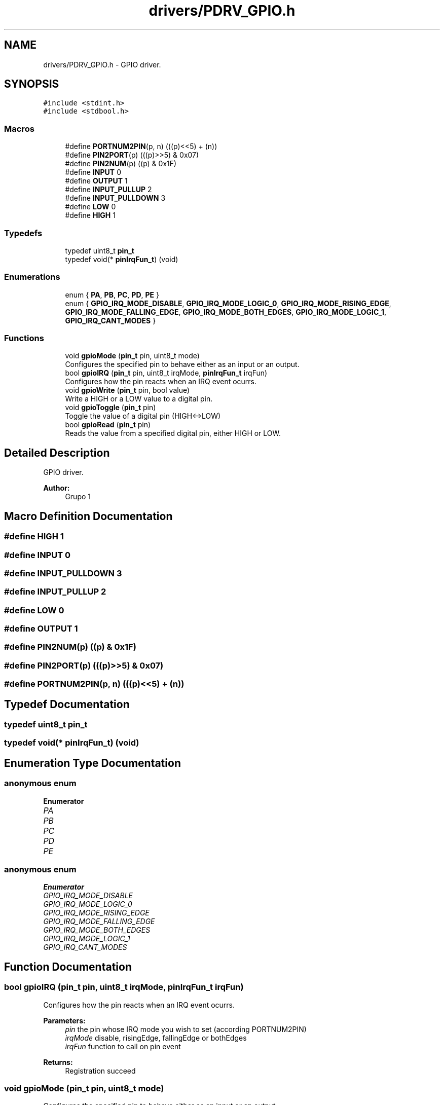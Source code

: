 .TH "drivers/PDRV_GPIO.h" 3 "Mon Sep 13 2021" "TP2_G1" \" -*- nroff -*-
.ad l
.nh
.SH NAME
drivers/PDRV_GPIO.h \- GPIO driver\&.  

.SH SYNOPSIS
.br
.PP
\fC#include <stdint\&.h>\fP
.br
\fC#include <stdbool\&.h>\fP
.br

.SS "Macros"

.in +1c
.ti -1c
.RI "#define \fBPORTNUM2PIN\fP(p,  n)   (((p)<<5) + (n))"
.br
.ti -1c
.RI "#define \fBPIN2PORT\fP(p)   (((p)>>5) & 0x07)"
.br
.ti -1c
.RI "#define \fBPIN2NUM\fP(p)   ((p) & 0x1F)"
.br
.ti -1c
.RI "#define \fBINPUT\fP   0"
.br
.ti -1c
.RI "#define \fBOUTPUT\fP   1"
.br
.ti -1c
.RI "#define \fBINPUT_PULLUP\fP   2"
.br
.ti -1c
.RI "#define \fBINPUT_PULLDOWN\fP   3"
.br
.ti -1c
.RI "#define \fBLOW\fP   0"
.br
.ti -1c
.RI "#define \fBHIGH\fP   1"
.br
.in -1c
.SS "Typedefs"

.in +1c
.ti -1c
.RI "typedef uint8_t \fBpin_t\fP"
.br
.ti -1c
.RI "typedef void(* \fBpinIrqFun_t\fP) (void)"
.br
.in -1c
.SS "Enumerations"

.in +1c
.ti -1c
.RI "enum { \fBPA\fP, \fBPB\fP, \fBPC\fP, \fBPD\fP, \fBPE\fP }"
.br
.ti -1c
.RI "enum { \fBGPIO_IRQ_MODE_DISABLE\fP, \fBGPIO_IRQ_MODE_LOGIC_0\fP, \fBGPIO_IRQ_MODE_RISING_EDGE\fP, \fBGPIO_IRQ_MODE_FALLING_EDGE\fP, \fBGPIO_IRQ_MODE_BOTH_EDGES\fP, \fBGPIO_IRQ_MODE_LOGIC_1\fP, \fBGPIO_IRQ_CANT_MODES\fP }"
.br
.in -1c
.SS "Functions"

.in +1c
.ti -1c
.RI "void \fBgpioMode\fP (\fBpin_t\fP pin, uint8_t mode)"
.br
.RI "Configures the specified pin to behave either as an input or an output\&. "
.ti -1c
.RI "bool \fBgpioIRQ\fP (\fBpin_t\fP pin, uint8_t irqMode, \fBpinIrqFun_t\fP irqFun)"
.br
.RI "Configures how the pin reacts when an IRQ event ocurrs\&. "
.ti -1c
.RI "void \fBgpioWrite\fP (\fBpin_t\fP pin, bool value)"
.br
.RI "Write a HIGH or a LOW value to a digital pin\&. "
.ti -1c
.RI "void \fBgpioToggle\fP (\fBpin_t\fP pin)"
.br
.RI "Toggle the value of a digital pin (HIGH<->LOW) "
.ti -1c
.RI "bool \fBgpioRead\fP (\fBpin_t\fP pin)"
.br
.RI "Reads the value from a specified digital pin, either HIGH or LOW\&. "
.in -1c
.SH "Detailed Description"
.PP 
GPIO driver\&. 


.PP
\fBAuthor:\fP
.RS 4
Grupo 1 
.RE
.PP

.SH "Macro Definition Documentation"
.PP 
.SS "#define HIGH   1"

.SS "#define INPUT   0"

.SS "#define INPUT_PULLDOWN   3"

.SS "#define INPUT_PULLUP   2"

.SS "#define LOW   0"

.SS "#define OUTPUT   1"

.SS "#define PIN2NUM(p)   ((p) & 0x1F)"

.SS "#define PIN2PORT(p)   (((p)>>5) & 0x07)"

.SS "#define PORTNUM2PIN(p, n)   (((p)<<5) + (n))"

.SH "Typedef Documentation"
.PP 
.SS "typedef uint8_t \fBpin_t\fP"

.SS "typedef void(* pinIrqFun_t) (void)"

.SH "Enumeration Type Documentation"
.PP 
.SS "anonymous enum"

.PP
\fBEnumerator\fP
.in +1c
.TP
\fB\fIPA \fP\fP
.TP
\fB\fIPB \fP\fP
.TP
\fB\fIPC \fP\fP
.TP
\fB\fIPD \fP\fP
.TP
\fB\fIPE \fP\fP
.SS "anonymous enum"

.PP
\fBEnumerator\fP
.in +1c
.TP
\fB\fIGPIO_IRQ_MODE_DISABLE \fP\fP
.TP
\fB\fIGPIO_IRQ_MODE_LOGIC_0 \fP\fP
.TP
\fB\fIGPIO_IRQ_MODE_RISING_EDGE \fP\fP
.TP
\fB\fIGPIO_IRQ_MODE_FALLING_EDGE \fP\fP
.TP
\fB\fIGPIO_IRQ_MODE_BOTH_EDGES \fP\fP
.TP
\fB\fIGPIO_IRQ_MODE_LOGIC_1 \fP\fP
.TP
\fB\fIGPIO_IRQ_CANT_MODES \fP\fP
.SH "Function Documentation"
.PP 
.SS "bool gpioIRQ (\fBpin_t\fP pin, uint8_t irqMode, \fBpinIrqFun_t\fP irqFun)"

.PP
Configures how the pin reacts when an IRQ event ocurrs\&. 
.PP
\fBParameters:\fP
.RS 4
\fIpin\fP the pin whose IRQ mode you wish to set (according PORTNUM2PIN) 
.br
\fIirqMode\fP disable, risingEdge, fallingEdge or bothEdges 
.br
\fIirqFun\fP function to call on pin event 
.RE
.PP
\fBReturns:\fP
.RS 4
Registration succeed 
.RE
.PP

.SS "void gpioMode (\fBpin_t\fP pin, uint8_t mode)"

.PP
Configures the specified pin to behave either as an input or an output\&. 
.PP
\fBParameters:\fP
.RS 4
\fIpin\fP the pin whose mode you wish to set (according PORTNUM2PIN) 
.br
\fImode\fP INPUT, OUTPUT, INPUT_PULLUP or INPUT_PULLDOWN\&. 
.RE
.PP
!! 
.SS "bool gpioRead (\fBpin_t\fP pin)"

.PP
Reads the value from a specified digital pin, either HIGH or LOW\&. 
.PP
\fBParameters:\fP
.RS 4
\fIpin\fP the pin to read (according PORTNUM2PIN) 
.RE
.PP
\fBReturns:\fP
.RS 4
HIGH or LOW 
.RE
.PP

.SS "void gpioToggle (\fBpin_t\fP pin)"

.PP
Toggle the value of a digital pin (HIGH<->LOW) 
.PP
\fBParameters:\fP
.RS 4
\fIpin\fP the pin to toggle (according PORTNUM2PIN) 
.RE
.PP

.SS "void gpioWrite (\fBpin_t\fP pin, bool value)"

.PP
Write a HIGH or a LOW value to a digital pin\&. 
.PP
\fBParameters:\fP
.RS 4
\fIpin\fP the pin to write (according PORTNUM2PIN) 
.br
\fIval\fP Desired value (HIGH or LOW) 
.RE
.PP

.SH "Author"
.PP 
Generated automatically by Doxygen for TP2_G1 from the source code\&.
